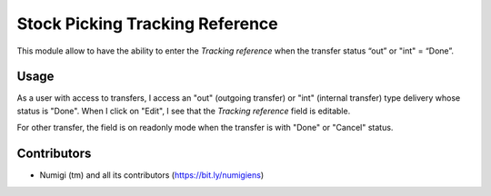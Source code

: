 Stock Picking Tracking Reference
================================
This module allow to have the ability to enter the `Tracking reference` when the transfer status “out” or "int" = “Done”.

Usage
-----
As a user with access to transfers, I access an "out" (outgoing transfer) or "int" (internal transfer) type delivery whose status is "Done".
When I click on "Edit", I see that the `Tracking reference` field is editable.

.. image:: static/description/outgoing_transfer.png

For other transfer, the field is on readonly mode when the transfer is with "Done" or "Cancel" status.

.. image:: static/description/incoming_transfer.png

Contributors
------------
* Numigi (tm) and all its contributors (https://bit.ly/numigiens)
